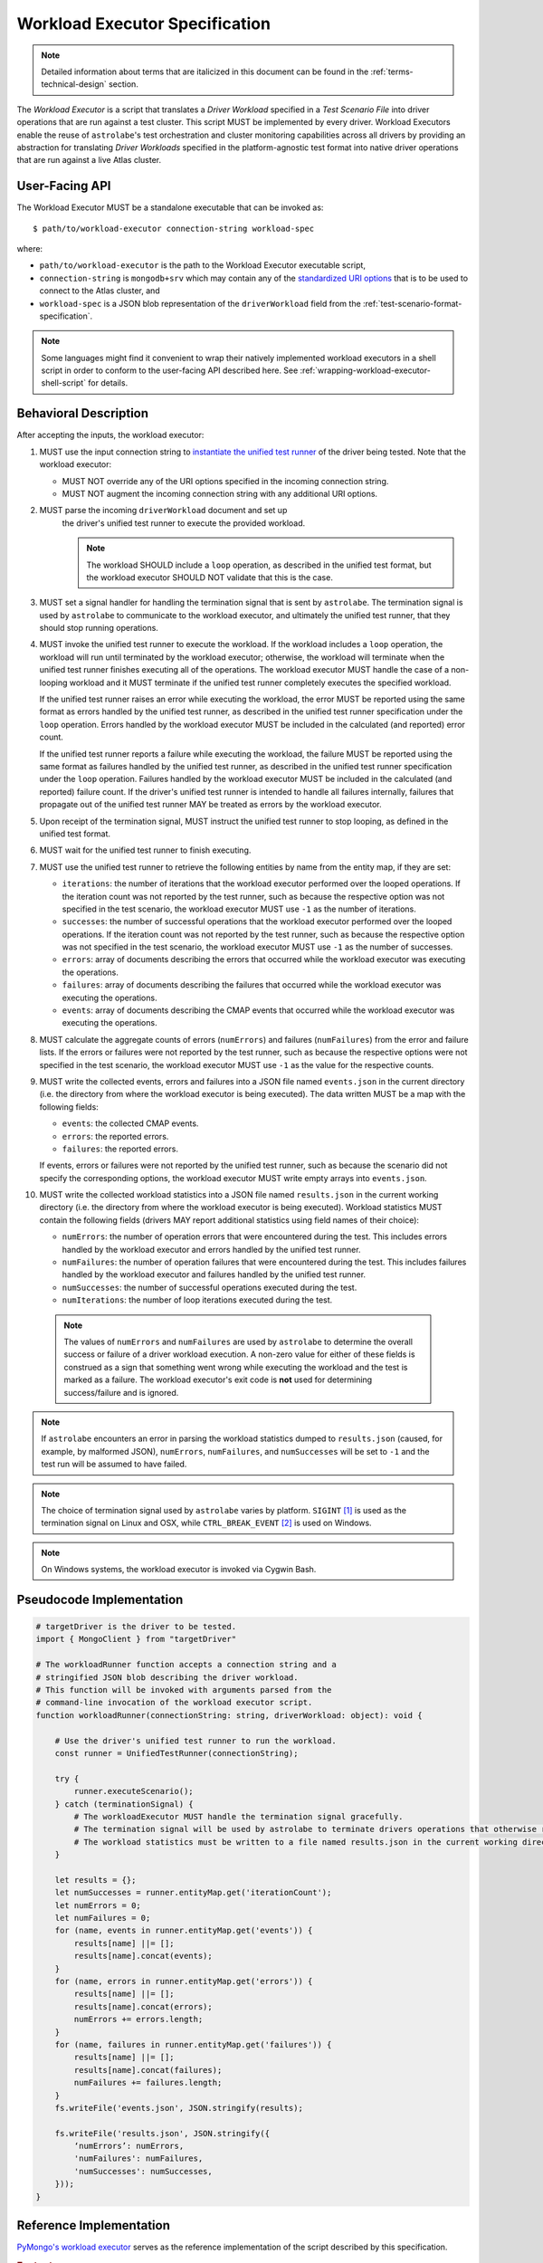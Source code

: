 .. _workload-executor-specification:

Workload Executor Specification
===============================

.. note:: Detailed information about terms that are italicized in this document can be found in the
   :ref:`terms-technical-design` section.

The *Workload Executor* is a script that translates a *Driver Workload* specified in a *Test Scenario File* into
driver operations that are run against a test cluster. This script MUST be implemented by every driver.
Workload Executors enable the reuse of ``astrolabe``'s test orchestration and cluster monitoring capabilities across
all drivers by providing an abstraction for translating *Driver Workloads* specified in the platform-agnostic
test format into native driver operations that are run against a live Atlas cluster.

User-Facing API
---------------

The Workload Executor MUST be a standalone executable that can be invoked as::

  $ path/to/workload-executor connection-string workload-spec

where:

* ``path/to/workload-executor`` is the path to the Workload Executor executable script,
* ``connection-string`` is ``mongodb+srv`` which may contain any of the
  `standardized URI options <https://github.com/mongodb/specifications/blob/master/source/uri-options/uri-options.rst>`_
  that is to be used to connect to the Atlas cluster, and
* ``workload-spec`` is a JSON blob representation of the ``driverWorkload`` field from the
  :ref:`test-scenario-format-specification`.

.. note:: Some languages might find it convenient to wrap their natively implemented workload executors in a shell
   script in order to conform to the user-facing API described here. See :ref:`wrapping-workload-executor-shell-script`
   for details.

Behavioral Description
----------------------

After accepting the inputs, the workload executor:

#. MUST use the input connection string to `instantiate the
   unified test runner <https://github.com/mongodb/specifications/blob/master/source/unified-test-format/unified-test-format.rst#id92>`_
   of the driver being tested. Note that the workload executor:

   * MUST NOT override any of the URI options specified in the incoming connection string.
   * MUST NOT augment the incoming connection string with any additional URI options.

#. MUST parse the incoming ``driverWorkload`` document and set up
    the driver's unified test runner to execute the provided workload.
    
    .. note::
    
      The workload SHOULD include a ``loop`` operation, as described in the
      unified test format, but the workload executor SHOULD NOT validate that
      this is the case.

#. MUST set a signal handler for handling the termination signal that is
   sent by ``astrolabe``. The termination signal is used by ``astrolabe``
   to communicate to the workload executor, and ultimately the unified test
   runner, that they should stop running operations.

#. MUST invoke the unified test runner to execute the workload.
   If the workload includes a ``loop`` operation, the workload will run until
   terminated by the workload executor; otherwise, the workload will terminate
   when the unified test runner finishes executing all of the operations.
   The workload executor MUST handle the case of a non-looping workload and
   it MUST terminate if the unified test runner completely executes the
   specified workload.
   
   If the unified test runner raises an error while executing the workload,
   the error MUST be reported using the same format as errors handled by the
   unified test runner, as described in the unified test runner specification
   under the ``loop`` operation. Errors handled by the workload
   executor MUST be included in the calculated (and reported) error count.
   
   If the unified test runner reports a failure while executing the workload,
   the failure MUST be reported using the same format as failures handled by the
   unified test runner, as described in the unified test runner specification
   under the ``loop`` operation. Failures handled by the workload
   executor MUST be included in the calculated (and reported) failure count.
   If the driver's unified test runner is intended to handle all failures
   internally, failures that propagate out of the unified test runner MAY
   be treated as errors by the workload executor.

#. Upon receipt of the termination signal, MUST instruct the
   unified test runner to stop looping, as defined in the unified test format.

#. MUST wait for the unified test runner to finish executing.
   
#. MUST use the unified test runner to retrieve the following
   entities by name from the entity map, if they are set:
   
   * ``iterations``: the number of iterations that the workload executor
     performed over the looped operations. If the iteration count was not
     reported by the test runner, such as because the respective option was
     not specified in the test scenario, the workload executor MUST use
     ``-1`` as the number of iterations.
   
   * ``successes``: the number of successful operations that the workload
     executor performed over the looped operations. If the iteration count
     was not reported by the test runner, such as because the respective
     option was not specified in the test scenario, the workload executor
     MUST use ``-1`` as the number of successes.
   
   * ``errors``: array of documents describing the errors that occurred
     while the workload executor was executing the operations.
   
   * ``failures``: array of documents describing the failures that occurred
     while the workload executor was executing the operations.
   
   * ``events``: array of documents describing the CMAP events that occurred
     while the workload executor was executing the operations.

#. MUST calculate the aggregate counts of errors (``numErrors``) and failures
   (``numFailures``) from the error and failure lists. If the errors or
   failures were not reported by the test runner, such as because the
   respective options were not specified in the test scenario, the workload
   executor MUST use ``-1`` as the value for the respective counts.

#. MUST write the collected events, errors and failures into a JSON file named
   ``events.json`` in the current directory
   (i.e. the directory from where the workload executor is being executed). 
   The data written MUST be a map with the following fields:
   
   - ``events``: the collected CMAP events.
   
   - ``errors``: the reported errors.
   
   - ``failures``: the reported errors.
   
   If events, errors or failures were not reported by the unified test runner,
   such as because the scenario did not specify the corresponding options,
   the workload executor MUST write empty arrays into ``events.json``.

#. MUST write the collected workload statistics into a JSON file named
   ``results.json`` in the current working directory (i.e. the directory
   from where the workload executor is being executed). Workload statistics
   MUST contain the following fields (drivers MAY report additional statistics
   using field names of their choice):

   * ``numErrors``: the number of operation errors that were encountered
     during the test. This includes errors handled by the workload executor
     and errors handled by the unified test runner.
   * ``numFailures``: the number of operation failures that were encountered
     during the test. This includes failures handled by the workload executor
     and failures handled by the unified test runner.
   * ``numSuccesses``: the number of successful operations executed
     during the test.
   * ``numIterations``: the number of loop iterations executed during the test.

 .. note:: The values of ``numErrors`` and ``numFailures`` are used by ``astrolabe`` to determine the overall
    success or failure of a driver workload execution. A non-zero value for either of these fields is construed
    as a sign that something went wrong while executing the workload and the test is marked as a failure.
    The workload executor's exit code is **not** used for determining success/failure and is ignored.

.. note:: If ``astrolabe`` encounters an error in parsing the workload statistics dumped to ``results.json``
  (caused, for example, by malformed JSON), ``numErrors``, ``numFailures``, and ``numSuccesses``
  will be set to ``-1`` and the test run will be assumed to have failed.

.. note:: The choice of termination signal used by ``astrolabe`` varies by platform. ``SIGINT`` [#f1]_ is used as
  the termination signal on Linux and OSX, while ``CTRL_BREAK_EVENT`` [#f2]_ is used on Windows.

.. note:: On Windows systems, the workload executor is invoked via Cygwin Bash.


Pseudocode Implementation
-------------------------

.. code::

    # targetDriver is the driver to be tested.
    import { MongoClient } from "targetDriver"

    # The workloadRunner function accepts a connection string and a
    # stringified JSON blob describing the driver workload.
    # This function will be invoked with arguments parsed from the
    # command-line invocation of the workload executor script.
    function workloadRunner(connectionString: string, driverWorkload: object): void {

        # Use the driver's unified test runner to run the workload.
        const runner = UnifiedTestRunner(connectionString);
        
        try {
            runner.executeScenario();
        } catch (terminationSignal) {
            # The workloadExecutor MUST handle the termination signal gracefully.
            # The termination signal will be used by astrolabe to terminate drivers operations that otherwise run ad infinitum.
            # The workload statistics must be written to a file named results.json in the current working directory.
        }
        
        let results = {};
        let numSuccesses = runner.entityMap.get('iterationCount');
        let numErrors = 0;
        let numFailures = 0;
        for (name, events in runner.entityMap.get('events')) {
            results[name] ||= [];
            results[name].concat(events);
        }
        for (name, errors in runner.entityMap.get('errors')) {
            results[name] ||= [];
            results[name].concat(errors);
            numErrors += errors.length;
        }
        for (name, failures in runner.entityMap.get('failures')) {
            results[name] ||= [];
            results[name].concat(failures);
            numFailures += failures.length;
        }
        fs.writeFile('events.json', JSON.stringify(results);

        fs.writeFile('results.json', JSON.stringify({
            ‘numErrors’: numErrors,
            'numFailures': numFailures,
            'numSuccesses': numSuccesses,
        }));
    }

Reference Implementation
------------------------

`PyMongo's workload executor <https://github.com/mongodb-labs/drivers-atlas-testing/blob/master/integrations/python/pymongo/workload-executor>`_
serves as the reference implementation of the script described by this specification.


.. rubric:: Footnotes

.. [#f1] See http://man7.org/linux/man-pages/man7/signal.7.html for details about Linux signals
.. [#f2] See https://docs.microsoft.com/en-us/windows/console/ctrl-c-and-ctrl-break-signals for details about Windows
         console events
